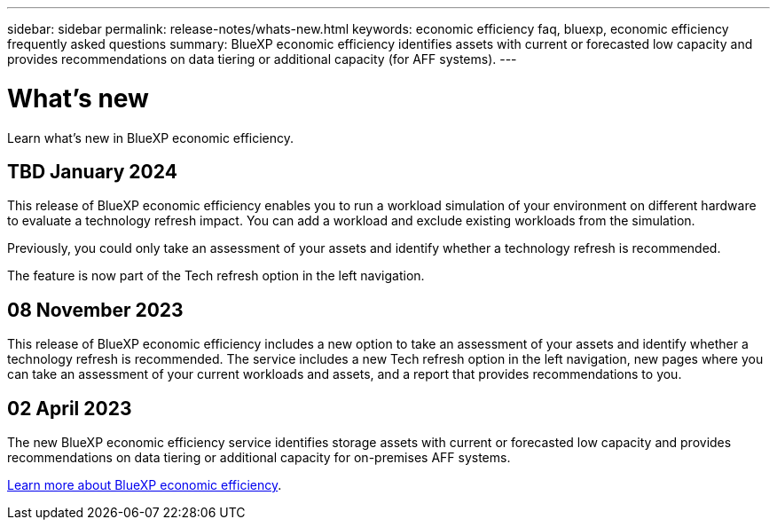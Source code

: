 ---
sidebar: sidebar
permalink: release-notes/whats-new.html
keywords: economic efficiency faq, bluexp, economic efficiency frequently asked questions
summary: BlueXP economic efficiency identifies assets with current or forecasted low capacity and provides recommendations on data tiering or additional capacity (for AFF systems).
---

= What's new
:hardbreaks:
:icons: font
:imagesdir: ../media/

[.lead]
Learn what’s new in BlueXP economic efficiency.

//tag::whats-new[]

== TBD January 2024 
This release of BlueXP economic efficiency enables you to run a workload simulation of your environment on different hardware to evaluate a technology refresh impact. You can add a workload and exclude existing workloads from the simulation. 

Previously, you could only take an assessment of your assets and identify whether a technology refresh is recommended. 

The feature is now part of the Tech refresh option in the left navigation. 

== 08 November 2023 
This release of BlueXP economic efficiency includes a new option to take an assessment of your assets and identify whether a technology refresh is recommended. The service includes a new Tech refresh option in the left navigation, new pages where you can take an assessment of your current workloads and assets, and a report that provides recommendations to you. 

== 02 April 2023 

The new BlueXP economic efficiency service identifies storage assets with current or forecasted low capacity and provides recommendations on data tiering or additional capacity for on-premises AFF systems.

link:https://docs.netapp.com/us-en/bluexp-economic-efficiency/get-started/intro.html[Learn more about BlueXP economic efficiency]. 
//include 3 most recent releases
//end::whats-new[]